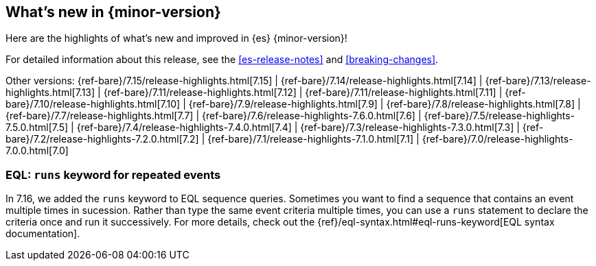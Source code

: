 [[release-highlights]]
== What's new in {minor-version}

Here are the highlights of what's new and improved in {es} {minor-version}!

For detailed information about this release, see the <<es-release-notes>> and
<<breaking-changes>>.

// Add previous release to the list
Other versions:
{ref-bare}/7.15/release-highlights.html[7.15]
| {ref-bare}/7.14/release-highlights.html[7.14]
| {ref-bare}/7.13/release-highlights.html[7.13]
| {ref-bare}/7.11/release-highlights.html[7.12]
| {ref-bare}/7.11/release-highlights.html[7.11]
| {ref-bare}/7.10/release-highlights.html[7.10]
| {ref-bare}/7.9/release-highlights.html[7.9]
| {ref-bare}/7.8/release-highlights.html[7.8]
| {ref-bare}/7.7/release-highlights.html[7.7]
| {ref-bare}/7.6/release-highlights-7.6.0.html[7.6]
| {ref-bare}/7.5/release-highlights-7.5.0.html[7.5]
| {ref-bare}/7.4/release-highlights-7.4.0.html[7.4]
| {ref-bare}/7.3/release-highlights-7.3.0.html[7.3]
| {ref-bare}/7.2/release-highlights-7.2.0.html[7.2]
| {ref-bare}/7.1/release-highlights-7.1.0.html[7.1]
| {ref-bare}/7.0/release-highlights-7.0.0.html[7.0]

// Use the notable-highlights tag to mark entries that
// should be featured in the Stack Installation and Upgrade Guide:

// tag::notable-highlights[]
[discrete]
=== EQL: `runs` keyword for repeated events

In 7.16, we added the `runs` keyword to EQL sequence queries. Sometimes you want
to find a sequence that contains an event multiple times in sucession. Rather
than type the same event criteria multiple times, you can use a `runs` statement
to declare the criteria once and run it successively. For more details, check
out the {ref}/eql-syntax.html#eql-runs-keyword[EQL syntax documentation].
// end::notable-highlights[]
